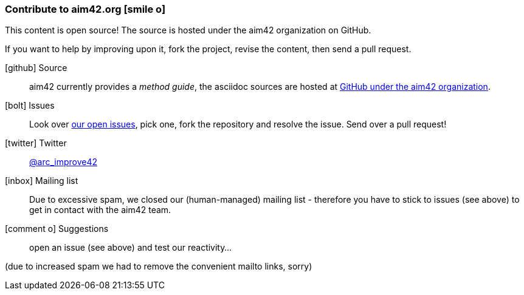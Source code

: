 [[contributions]]

=== Contribute to aim42.org icon:smile-o[]
This content is open source! The source is hosted under the aim42 organization on GitHub.

If you want to help by improving upon it, fork the project, revise the content, then send a pull request. 

icon:github[2x] Source:: 
aim42 currently provides a _method guide_, the asciidoc sources are hosted at https://github.com/aim42/aim42[GitHub under the aim42 organization].

icon:bolt[2x] Issues:: 
Look over https://github.com/aim42/aim42/issues[our open issues], pick one, fork the repository and resolve the issue. Send over a pull request!

icon:twitter[2x] Twitter:: 
https://twitter.com/arc_improve42[@arc_improve42]

icon:inbox[2x] Mailing list::
Due to excessive spam, we closed our (human-managed) mailing list - therefore you have to stick to issues (see above) to get in contact with the aim42 team.

icon:comment-o[2x] Suggestions::
open an issue (see above) and test our reactivity...

[small]#(due to increased spam we had to remove the convenient mailto links, sorry)#

